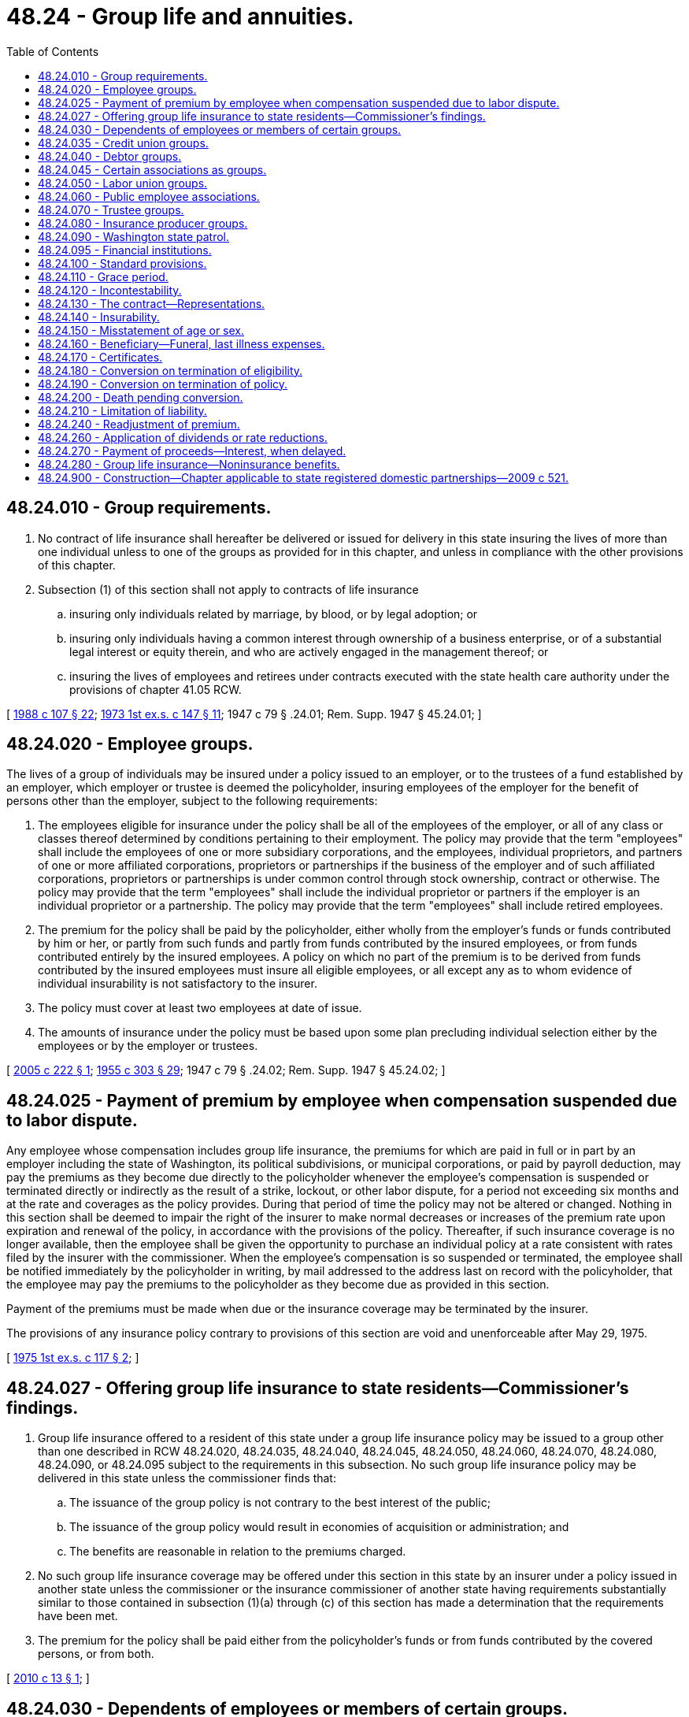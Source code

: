 = 48.24 - Group life and annuities.
:toc:

== 48.24.010 - Group requirements.
. No contract of life insurance shall hereafter be delivered or issued for delivery in this state insuring the lives of more than one individual unless to one of the groups as provided for in this chapter, and unless in compliance with the other provisions of this chapter.

. Subsection (1) of this section shall not apply to contracts of life insurance

.. insuring only individuals related by marriage, by blood, or by legal adoption; or

.. insuring only individuals having a common interest through ownership of a business enterprise, or of a substantial legal interest or equity therein, and who are actively engaged in the management thereof; or

.. insuring the lives of employees and retirees under contracts executed with the state health care authority under the provisions of chapter 41.05 RCW.

[ http://leg.wa.gov/CodeReviser/documents/sessionlaw/1988c107.pdf?cite=1988%20c%20107%20§%2022[1988 c 107 § 22]; http://leg.wa.gov/CodeReviser/documents/sessionlaw/1973ex1c147.pdf?cite=1973%201st%20ex.s.%20c%20147%20§%2011[1973 1st ex.s. c 147 § 11]; 1947 c 79 § .24.01; Rem. Supp. 1947 § 45.24.01; ]

== 48.24.020 - Employee groups.
The lives of a group of individuals may be insured under a policy issued to an employer, or to the trustees of a fund established by an employer, which employer or trustee is deemed the policyholder, insuring employees of the employer for the benefit of persons other than the employer, subject to the following requirements:

. The employees eligible for insurance under the policy shall be all of the employees of the employer, or all of any class or classes thereof determined by conditions pertaining to their employment. The policy may provide that the term "employees" shall include the employees of one or more subsidiary corporations, and the employees, individual proprietors, and partners of one or more affiliated corporations, proprietors or partnerships if the business of the employer and of such affiliated corporations, proprietors or partnerships is under common control through stock ownership, contract or otherwise. The policy may provide that the term "employees" shall include the individual proprietor or partners if the employer is an individual proprietor or a partnership. The policy may provide that the term "employees" shall include retired employees.

. The premium for the policy shall be paid by the policyholder, either wholly from the employer's funds or funds contributed by him or her, or partly from such funds and partly from funds contributed by the insured employees, or from funds contributed entirely by the insured employees. A policy on which no part of the premium is to be derived from funds contributed by the insured employees must insure all eligible employees, or all except any as to whom evidence of individual insurability is not satisfactory to the insurer.

. The policy must cover at least two employees at date of issue.

. The amounts of insurance under the policy must be based upon some plan precluding individual selection either by the employees or by the employer or trustees.

[ http://lawfilesext.leg.wa.gov/biennium/2005-06/Pdf/Bills/Session%20Laws/House/1146.SL.pdf?cite=2005%20c%20222%20§%201[2005 c 222 § 1]; http://leg.wa.gov/CodeReviser/documents/sessionlaw/1955c303.pdf?cite=1955%20c%20303%20§%2029[1955 c 303 § 29]; 1947 c 79 § .24.02; Rem. Supp. 1947 § 45.24.02; ]

== 48.24.025 - Payment of premium by employee when compensation suspended due to labor dispute.
Any employee whose compensation includes group life insurance, the premiums for which are paid in full or in part by an employer including the state of Washington, its political subdivisions, or municipal corporations, or paid by payroll deduction, may pay the premiums as they become due directly to the policyholder whenever the employee's compensation is suspended or terminated directly or indirectly as the result of a strike, lockout, or other labor dispute, for a period not exceeding six months and at the rate and coverages as the policy provides. During that period of time the policy may not be altered or changed. Nothing in this section shall be deemed to impair the right of the insurer to make normal decreases or increases of the premium rate upon expiration and renewal of the policy, in accordance with the provisions of the policy. Thereafter, if such insurance coverage is no longer available, then the employee shall be given the opportunity to purchase an individual policy at a rate consistent with rates filed by the insurer with the commissioner. When the employee's compensation is so suspended or terminated, the employee shall be notified immediately by the policyholder in writing, by mail addressed to the address last on record with the policyholder, that the employee may pay the premiums to the policyholder as they become due as provided in this section.

Payment of the premiums must be made when due or the insurance coverage may be terminated by the insurer.

The provisions of any insurance policy contrary to provisions of this section are void and unenforceable after May 29, 1975.

[ http://leg.wa.gov/CodeReviser/documents/sessionlaw/1975ex1c117.pdf?cite=1975%201st%20ex.s.%20c%20117%20§%202[1975 1st ex.s. c 117 § 2]; ]

== 48.24.027 - Offering group life insurance to state residents—Commissioner's findings.
. Group life insurance offered to a resident of this state under a group life insurance policy may be issued to a group other than one described in RCW 48.24.020, 48.24.035, 48.24.040, 48.24.045, 48.24.050, 48.24.060, 48.24.070, 48.24.080, 48.24.090, or 48.24.095 subject to the requirements in this subsection. No such group life insurance policy may be delivered in this state unless the commissioner finds that:

.. The issuance of the group policy is not contrary to the best interest of the public;

.. The issuance of the group policy would result in economies of acquisition or administration; and

.. The benefits are reasonable in relation to the premiums charged.

. No such group life insurance coverage may be offered under this section in this state by an insurer under a policy issued in another state unless the commissioner or the insurance commissioner of another state having requirements substantially similar to those contained in subsection (1)(a) through (c) of this section has made a determination that the requirements have been met.

. The premium for the policy shall be paid either from the policyholder's funds or from funds contributed by the covered persons, or from both.

[ http://lawfilesext.leg.wa.gov/biennium/2009-10/Pdf/Bills/Session%20Laws/Senate/6197-S.SL.pdf?cite=2010%20c%2013%20§%201[2010 c 13 § 1]; ]

== 48.24.030 - Dependents of employees or members of certain groups.
. Insurance under any group life insurance policy issued under RCW 48.24.020, 48.24.050, 48.24.060, 48.24.070, 48.24.090, or 48.24.027 may be extended to insure the spouse and dependent children, or any class or classes thereof, of each insured employee or member who so elects, in amounts in accordance with a plan that precludes individual selection by the employees or members or by the employer or labor union or trustee, and which insurance on the life of any one family member including a spouse shall not be in excess of the amount on the life of the insured employee or member.

Premiums for the insurance on the family members shall be paid by the policyholder, either from the employer's funds, funds contributed to him or her, employee's funds, trustee's funds, or labor union funds.

. A spouse insured under this section has the same conversion right as to the insurance on his or her life as is vested in the employee or member under this chapter.

[ http://lawfilesext.leg.wa.gov/biennium/2009-10/Pdf/Bills/Session%20Laws/Senate/6197-S.SL.pdf?cite=2010%20c%2013%20§%202[2010 c 13 § 2]; http://lawfilesext.leg.wa.gov/biennium/2005-06/Pdf/Bills/Session%20Laws/House/2406.SL.pdf?cite=2006%20c%2025%20§%2014[2006 c 25 § 14]; http://lawfilesext.leg.wa.gov/biennium/2005-06/Pdf/Bills/Session%20Laws/House/1197-S.SL.pdf?cite=2005%20c%20223%20§%2013[2005 c 223 § 13]; http://lawfilesext.leg.wa.gov/biennium/2005-06/Pdf/Bills/Session%20Laws/House/1146.SL.pdf?cite=2005%20c%20222%20§%202[2005 c 222 § 2]; http://lawfilesext.leg.wa.gov/biennium/1993-94/Pdf/Bills/Session%20Laws/House/1041.SL.pdf?cite=1993%20c%20132%20§%201[1993 c 132 § 1]; http://leg.wa.gov/CodeReviser/documents/sessionlaw/1975ex1c266.pdf?cite=1975%201st%20ex.s.%20c%20266%20§%2011[1975 1st ex.s. c 266 § 11]; http://leg.wa.gov/CodeReviser/documents/sessionlaw/1965ex1c70.pdf?cite=1965%20ex.s.%20c%2070%20§%2023[1965 ex.s. c 70 § 23]; http://leg.wa.gov/CodeReviser/documents/sessionlaw/1963c192.pdf?cite=1963%20c%20192%20§%201[1963 c 192 § 1]; http://leg.wa.gov/CodeReviser/documents/sessionlaw/1953c197.pdf?cite=1953%20c%20197%20§%2010[1953 c 197 § 10]; 1947 c 79 § .24.03; Rem. Supp. 1947 § 45.24.03; ]

== 48.24.035 - Credit union groups.
The lives of a group of individuals may be insured under a policy issued to a credit union, which shall be deemed the policyholder, to insure eligible members of such credit union for the benefit of persons other than the credit union or its officials, subject to the following requirements:

. The members eligible for insurance under the policy shall be all of the members of a credit union, or all except any as to whom evidence of individual insurability is not satisfactory to the insurer, or all of any class or classes thereof determined by conditions pertaining to their age or membership in the credit union or both.

. The premium for the policy shall be paid by the policyholder, either wholly from the credit union's funds, or partly from such funds and partly from funds contributed by the insured members specifically for their insurance. No policy may be issued for which the entire premium is to be derived from funds contributed by the insured members specifically for their insurance.

. The policy must cover at least twenty-five members at the date of issue.

. The amount of insurance under the policy shall not exceed the amount of the total shares and deposits of the member.

. As used herein, "credit union" means a credit union organized and operating under the federal credit union act of 1934 or chapter 31.12 RCW.

[ http://leg.wa.gov/CodeReviser/documents/sessionlaw/1982c181.pdf?cite=1982%20c%20181%20§%2014[1982 c 181 § 14]; http://leg.wa.gov/CodeReviser/documents/sessionlaw/1961c194.pdf?cite=1961%20c%20194%20§%208[1961 c 194 § 8]; ]

== 48.24.040 - Debtor groups.
The lives of a group of individuals may be insured under a policy issued to a creditor, who shall be deemed the policyholder, to insure debtors of the creditors, subject to the provisions of the insurance code relating to credit life insurance and credit accident and health insurance and to the following requirements:

. The debtors eligible for insurance under the policy shall be all of the debtors of the creditor whose indebtedness is repayable in installments, or all of any class or classes thereof determined by conditions pertaining to the indebtedness or to the purchase giving rise to the indebtedness, except that nothing in this section shall preclude an insurer from excluding from the classes eligible for insurance classes of debtors determined by age. The policy may provide that the term "debtors" shall include the debtors of one or more subsidiary corporations, and the debtors of one or more affiliated corporations, proprietors or partnerships if the business of the policyholder and of such affiliated corporations, proprietors or partnerships is under common control through stock ownership, contract, or otherwise.

. The premium for the policy shall be paid by the policyholder, either from the creditor's funds, or from charges collected from the insured debtors, or from both. A policy on which part or all of the premium is to be derived from the collection from the insured debtors of identifiable charges not required of uninsured debtors shall not include, in the class or classes of debtors eligible for insurance, debtors under obligations outstanding at its date of issue without evidence of individual insurability unless at least seventy-five percent of the then eligible debtors elect to pay the required charges. A policy on which no part of the premium is to be derived from the collection of such identifiable charges must insure all eligible debtors, or all except any as to whom evidence of individual insurability is not satisfactory to the insurer.

. The policy may be issued only if the group of eligible debtors is then receiving new entrants at the rate of at least one hundred persons yearly, or may reasonably be expected to receive at least one hundred new entrants during the first policy year, and only if the policy reserves to the insurer the right to require evidence of individual insurability if less than seventy-five percent of the new entrants become insured.

. Payment by the debtor insured under any such group life insurance contract of the premium charged the creditor by the insurer for such insurance pertaining to the debtor, shall not be deemed to constitute a charge upon a loan in violation of any usury law.

[ http://leg.wa.gov/CodeReviser/documents/sessionlaw/1967c150.pdf?cite=1967%20c%20150%20§%2028[1967 c 150 § 28]; http://leg.wa.gov/CodeReviser/documents/sessionlaw/1961c194.pdf?cite=1961%20c%20194%20§%209[1961 c 194 § 9]; http://leg.wa.gov/CodeReviser/documents/sessionlaw/1955c303.pdf?cite=1955%20c%20303%20§%2018[1955 c 303 § 18]; 1947 c 79 § .24.04; Rem. Supp. 1947 § 45.24.04; ]

== 48.24.045 - Certain associations as groups.
The lives of a group of individuals may be insured under a policy issued to an association which has been in active existence for at least one year, which has a constitution and bylaws, and which has been organized and is maintained in good faith for purposes other than that of obtaining insurance. Under this group life insurance policy, the association shall be deemed the policyholder. The policy may insure association employees, members, or their employees. Beneficiaries under the policy shall be persons other than the association or its officers or trustees. The term "employees" as used in this section may include retired employees.

[ http://leg.wa.gov/CodeReviser/documents/sessionlaw/1979ex1c44.pdf?cite=1979%20ex.s.%20c%2044%20§%201[1979 ex.s. c 44 § 1]; ]

== 48.24.050 - Labor union groups.
The lives of a group of individuals may be insured under a policy issued to a labor union, which shall be deemed the policyholder, to insure members of such union for the benefit of persons other than the union or any of its officials, representatives or agents, subject to the following requirements:

. The members eligible for insurance under the policy shall be all of the members of the union, or all of any class or classes thereof determined by conditions pertaining to their employment, or to membership in the union, or both.

. The premium for the policy shall be paid by the policyholder, either wholly from the union's funds, or partly from such funds and partly from funds contributed by the insured members specifically for their insurance. No policy may be issued of which the entire premium is to be derived from funds contributed by the insured members specifically for their insurance. A policy on which the premium is to be derived in part from funds contributed by the insured members specifically for their insurance may be placed in force only if at least seventy-five percent of the then eligible members, excluding any as to whom evidence of individual insurability is not satisfactory to the insurer, elect to make the required contributions. A policy on which no part of the premium is to be derived from funds contributed by the insured members specifically for their insurance must insure all eligible members, or all except any as to whom evidence of individual insurability is not satisfactory to the insurer.

. The policy must cover at least twenty-five members at date of issue.

. The amounts of insurance under the policy must be based upon some plan precluding individual selection either by the members or by the union.

[ http://leg.wa.gov/CodeReviser/documents/sessionlaw/1955c303.pdf?cite=1955%20c%20303%20§%2019[1955 c 303 § 19]; 1947 c 79 § .24.05; Rem. Supp. 1947 § 45.24.05; ]

== 48.24.060 - Public employee associations.
The lives of a group of public employees may be insured under a policy issued to the departmental head or to a trustee, or issued to an association of public employees formed for purposes other than obtaining insurance and having, when the policy is placed in force, a membership in the classes eligible for insurance of not less than seventy-five percent of the number of employees eligible for membership in such classes, which department head or trustee or association shall be deemed the policyholder, to insure such employees for the benefit of persons other than the policyholder or any of its officials, subject to the following requirements:

. The persons eligible for insurance under the policy shall be all of the employees of the department or members of the association, or all of any class or classes thereof determined by conditions pertaining to their employment, or to membership in the association, or both.

. The premium for the policy shall be paid by the policyholder, in whole or in part either from salary deductions authorized by, or charges collected from, the insured employees or members specifically for the insurance, or from the association's own funds, or from both. Any such deductions from salary may be paid by the employer to the association or directly to the insurer. No policy may be placed in force unless and until at least seventy-five percent of the then eligible employees or association members, excluding any as to whom evidence of individual insurability is not satisfactory to the insurer, have elected to be covered and have authorized their employer to make any required deductions from salary.

. The rate of charges to the insured employees or members specifically for the insurance, and the dues of the association if they include the cost of insurance, shall be determined according to each attained age or in not less than four reasonably spaced attained age groups. In no event shall the rate of such dues or charges be level for all members regardless of attained age.

. The policy must cover at least twenty-five persons at date of issue.

. The amounts of insurance under the policy must be based upon some plan precluding individual selection either by the employees or members or by the association.

As used herein, "public employees" means employees of the United States government, or of any state, or of any political subdivision or instrumentality of any of them.

[ http://leg.wa.gov/CodeReviser/documents/sessionlaw/1989c10.pdf?cite=1989%20c%2010%20§%209[1989 c 10 § 9]; http://leg.wa.gov/CodeReviser/documents/sessionlaw/1973ex1c163.pdf?cite=1973%201st%20ex.s.%20c%20163%20§%208[1973 1st ex.s. c 163 § 8]; http://leg.wa.gov/CodeReviser/documents/sessionlaw/1973ex1c152.pdf?cite=1973%201st%20ex.s.%20c%20152%20§%205[1973 1st ex.s. c 152 § 5]; http://leg.wa.gov/CodeReviser/documents/sessionlaw/1963c195.pdf?cite=1963%20c%20195%20§%2021[1963 c 195 § 21]; http://leg.wa.gov/CodeReviser/documents/sessionlaw/1955c303.pdf?cite=1955%20c%20303%20§%2020[1955 c 303 § 20]; http://leg.wa.gov/CodeReviser/documents/sessionlaw/1953c197.pdf?cite=1953%20c%20197%20§%2011[1953 c 197 § 11]; 1947 c 79 § .24.06; Rem. Supp. 1947 § 45.24.06; ]

== 48.24.070 - Trustee groups.
The lives of a group of individuals may be insured under a policy issued to the trustees of a fund established by two or more employers or by two or more employer members of an employers' association, or by one or more labor unions, or by one or more employers and one or more labor unions, or by one or more employers and one or more labor unions whose members are in the same or related occupations or trades, which trustees shall be deemed the policyholder, to insure employees or members for the benefit of persons other than the employers or the unions, subject to the following requirements:

. If the policy is issued to two or more employer members of an employers' association, such policy may be issued only if (a) the association has been in existence for at least five years and was formed for purposes other than obtaining insurance and (b) the participating employers, meaning such employer members whose employees are to be insured, constitute at date of issue at least fifty percent of the total employers eligible to participate, unless the number of persons covered at date of issue exceeds six hundred, in which event such participating employers must constitute at least twenty-five percent of such total employers in either case omitting from consideration any employer whose employees are already covered for group life insurance.

. The persons eligible for insurance shall be all of the employees of the employers or all of the members of the unions, or all of any class or classes thereof determined by conditions pertaining to their employment, or to membership in the unions, or to both. The policy may provide that the term "employees" shall include the individual proprietor or partners if an employer is an individual proprietor or a partnership. The policy may provide that the term "employees" shall include the trustees or their employees, or both, if their duties are connected with such trusteeship. The policy may provide that the term "employees" shall include retired employees.

. The premium for the policy shall be paid by the trustees wholly from funds contributed by the employer or employers of the insured persons, or by the union or unions, or partly or wholly from funds contributed by the insured persons, or any combination thereof. A policy on which all or part of the premium is to be derived from funds contributed by the insured persons specifically for their insurance may be placed in force if the eligible persons elect to make the required contributions. A policy on which no part of the premium is to be derived from funds contributed by the insured persons specifically for their insurance must insure all eligible persons, or all except any as to whom evidence of individual insurability is not satisfactory to the insurer.

. The policy must cover at least twenty persons at date of issue.

. The amounts of insurance under the policy must be based upon some plan precluding individual selection either by the insured persons or by the policyholder, employers, or unions.

[ http://lawfilesext.leg.wa.gov/biennium/2007-08/Pdf/Bills/Session%20Laws/Senate/5042.SL.pdf?cite=2007%20c%2080%20§%209[2007 c 80 § 9]; http://leg.wa.gov/CodeReviser/documents/sessionlaw/1973ex1c163.pdf?cite=1973%201st%20ex.s.%20c%20163%20§%209[1973 1st ex.s. c 163 § 9]; http://leg.wa.gov/CodeReviser/documents/sessionlaw/1963c86.pdf?cite=1963%20c%2086%20§%201[1963 c 86 § 1]; http://leg.wa.gov/CodeReviser/documents/sessionlaw/1959c225.pdf?cite=1959%20c%20225%20§%209[1959 c 225 § 9]; http://leg.wa.gov/CodeReviser/documents/sessionlaw/1955c303.pdf?cite=1955%20c%20303%20§%2021[1955 c 303 § 21]; http://leg.wa.gov/CodeReviser/documents/sessionlaw/1953c197.pdf?cite=1953%20c%20197%20§%2012[1953 c 197 § 12]; 1947 c 79 § .24.07; Rem. Supp. 1947 § 45.24.07; ]

== 48.24.080 - Insurance producer groups.
The lives of a group of individuals may be insured under a policy issued to a principal, or if such principal is a life insurer, by or to such principal, covering when issued not less than twenty-five insurance producers of such principal, subject to the following requirements:

. The insurance producers eligible for insurance under the policy shall be those who are under contract to render personal services for such principal for a commission or other fixed or ascertainable compensation.

. The policy must insure either all of the insurance producers or all of any class or classes thereof, determined by conditions pertaining to the services to be rendered by such insurance producers, except that if a policy is intended to insure several such classes it may be issued to insure any such class of which seventy-five percent are covered and extended to other classes as seventy-five percent thereof express the desire to be covered.

. The premium on the policy shall be paid by the principal or by the principal and the insurance producers jointly. When the premium is paid by the principal and insurance producers jointly and the benefits of the policy are offered to all eligible insurance producers, the policy, when issued, must insure not less than seventy-five percent of such insurance producers.

. The amounts of insurance shall be based upon some plan which will preclude individual selection.

. The insurance shall be for the benefit of persons other than the principal.

. Such policy shall terminate if, subsequent to issue, the number of insurance producers insured falls below twenty-five lives or seventy-five percent of the number eligible and the contribution of the insurance producers, if the premiums are on a renewable term insurance basis, exceed one dollar per month per one thousand dollars of insurance coverage plus any additional premium per one thousand dollars of insurance coverage charged to cover one or more hazardous occupations.

[ http://lawfilesext.leg.wa.gov/biennium/2007-08/Pdf/Bills/Session%20Laws/Senate/6591.SL.pdf?cite=2008%20c%20217%20§%2032[2008 c 217 § 32]; http://leg.wa.gov/CodeReviser/documents/sessionlaw/1949c190.pdf?cite=1949%20c%20190%20§%2033[1949 c 190 § 33]; Rem. Supp. 1949 § 45.24.08; ]

== 48.24.090 - Washington state patrol.
The lives of a group of individuals may be insured under a policy issued to the commanding officer, which commanding officer shall be deemed the policyholder, to insure not less than twenty-five of the members of the Washington state patrol. Such policy shall be for the benefit of beneficiaries as designated by the individuals so insured, and the premium thereon may be paid by such members. Not less than seventy-five percent of all eligible members of such Washington state patrol, or of any unit thereof determined by conditions pertaining to their employment, may be so insured.

[ 1947 c 79 § .24.09; Rem. Supp. 1947 § 45.24.09; ]

== 48.24.095 - Financial institutions.
The lives of a group of individuals may be insured under a policy issued to a state or federally regulated financial institution, which financial institution shall be deemed the policyholder. The purpose of the policy shall be to insure the depositors or depositor members of the financial institution for the benefit of persons other than the financial institution or its officers. The issuance of the policy shall be subject to the following requirements:

. The persons eligible for insurance under the policy shall be the depositors or deposit members of such financial institution, except any as to whom evidence of individual insurability is not satisfactory to the insurer, or any class or classes thereof determined by conditions of age.

. The policy must cover at least one hundred persons at the date of issue.

. The amount of insurance under the policy shall not exceed the amount of the deposit account of the insured person or five thousand dollars whichever is less.

. Financial institutions referred to herein must be authorized to do business in the state of Washington and have their depositors' or members' deposit accounts insured against loss to the amount of at least fifteen thousand dollars by a corporate agency of the federal government.

[ http://leg.wa.gov/CodeReviser/documents/sessionlaw/1967ex1c95.pdf?cite=1967%20ex.s.%20c%2095%20§%2015[1967 ex.s. c 95 § 15]; ]

== 48.24.100 - Standard provisions.
No policy of group life insurance shall be delivered or issued for delivery in this state unless it contains in substance the standard provisions as required by RCW 48.24.110 to 48.24.200, inclusive, or provisions which in the opinion of the commissioner are more favorable to the individuals insured, or at least as favorable to such individuals and more favorable to the policyholder; except that:

. Provisions set forth in RCW 48.24.160 to 48.24.200, inclusive, shall not apply to policies issued to a creditor to insure its debtors.

. If the group life insurance policy is on a plan of insurance other than the term plan, it shall contain a nonforfeiture provision or provisions which in the opinion of the commissioner is or are equitable to the insured persons and to the policyholder, but such nonforfeiture benefits are not required to be the same as those required for individual life insurance policies.

[ 1947 c 79 § .24.10; Rem. Supp. 1947 § 45.24.10; ]

== 48.24.110 - Grace period.
There shall be a provision that the policyholder is entitled to a grace period of thirty-one days for the payment of any premium due except the first, during which grace period the death benefit coverage shall continue in force, unless the policyholder has given the insurer written notice of discontinuance in advance of the date of discontinuance and in accordance with the terms of the policy. The policy may provide that the policyholder shall be liable to the insurer for the payment of a pro rata premium for the time the policy was in force during such grace period.

[ 1947 c 79 § .24.11; Rem. Supp. 1947 § 45.24.11; ]

== 48.24.120 - Incontestability.
There shall be a provision that the validity of the policy shall not be contested, except for nonpayment of premiums, after it has been in force for two years from its date of issue; and that no statement made by an individual insured under the policy relating to his or her insurability shall be used in contesting the validity of the insurance with respect to which such statement was made after such insurance has been in force prior to the contest for a period of two years during such individual's lifetime nor unless it is contained in a written instrument signed by him [or her].

[ http://lawfilesext.leg.wa.gov/biennium/2009-10/Pdf/Bills/Session%20Laws/Senate/5038.SL.pdf?cite=2009%20c%20549%20§%207108[2009 c 549 § 7108]; 1947 c 79 § 24.12; Rem. Supp. 1947 § 45.24.12; ]

== 48.24.130 - The contract—Representations.
There shall be a provision that a copy of the application, if any, of the policyholder shall be attached to the policy when issued and become a part of the contract; that all statements made by the policyholder or by the persons insured shall be deemed representations and not warranties, and that no statement made by any person insured shall be used in any contest unless a copy of the instrument containing the statement is or has been furnished to such person or to his or her beneficiary.

[ http://lawfilesext.leg.wa.gov/biennium/2009-10/Pdf/Bills/Session%20Laws/Senate/5038.SL.pdf?cite=2009%20c%20549%20§%207109[2009 c 549 § 7109]; 1947 c 79 § .24.13; Rem. Supp. 1947 § 45.24.13; ]

== 48.24.140 - Insurability.
There shall be a provision setting forth the conditions, if any, under which the insurer reserves the right to require a person eligible for insurance to furnish evidence of individual insurability satisfactory to the insurer as a condition to part or all of his or her coverage.

[ http://lawfilesext.leg.wa.gov/biennium/2009-10/Pdf/Bills/Session%20Laws/Senate/5038.SL.pdf?cite=2009%20c%20549%20§%207110[2009 c 549 § 7110]; 1947 c 79 § .24.14; Rem. Supp. 1947 § 45.24.14; ]

== 48.24.150 - Misstatement of age or sex.
There shall be a provision specifying an equitable adjustment of premiums or of benefits or of both to be made in the event the age or sex of a person insured has been misstated, such provision to contain a clear statement of the method of adjustment to be used.

[ http://leg.wa.gov/CodeReviser/documents/sessionlaw/1983ex1c32.pdf?cite=1983%201st%20ex.s.%20c%2032%20§%2022[1983 1st ex.s. c 32 § 22]; 1947 c 79 § .24.15; Rem. Supp. 1947 § 45.24.15; ]

== 48.24.160 - Beneficiary—Funeral, last illness expenses.
There shall be a provision that any sum becoming due by reason of the death of the individual insured shall be payable to the beneficiary designated by such individual, subject to the provisions of the policy in the event there is no designated beneficiary, as to all or any part of such sum, living at the death of the individual insured and subject to any right reserved by the insurer in the policy and set forth in the certificate to pay at its option a part of such sum not exceeding ten percent of such amount or one thousand dollars, whichever is greater, to any person appearing to the insurer to be equitably entitled thereto by reason of having incurred funeral or other expenses incident to the last illness or death of the individual insured.

[ http://leg.wa.gov/CodeReviser/documents/sessionlaw/1981c333.pdf?cite=1981%20c%20333%20§%201[1981 c 333 § 1]; http://leg.wa.gov/CodeReviser/documents/sessionlaw/1979ex1c199.pdf?cite=1979%20ex.s.%20c%20199%20§%209[1979 ex.s. c 199 § 9]; http://leg.wa.gov/CodeReviser/documents/sessionlaw/1955c303.pdf?cite=1955%20c%20303%20§%2023[1955 c 303 § 23]; 1947 c 79 § .24.16; Rem. Supp. 1947 § 45.24.16; ]

== 48.24.170 - Certificates.
There shall be a provision that the insurer will issue to the policyholder for delivery to each individual insured a certificate setting forth a statement as to the insurance protection to which he or she is entitled, to whom the insurance benefits are payable, described by name, relationship, or reference to the insurance records of the policyholder or insurer, and the rights and conditions set forth in RCW 48.24.180, 48.24.190 and 48.24.200, following.

[ http://lawfilesext.leg.wa.gov/biennium/2009-10/Pdf/Bills/Session%20Laws/Senate/5038.SL.pdf?cite=2009%20c%20549%20§%207111[2009 c 549 § 7111]; http://leg.wa.gov/CodeReviser/documents/sessionlaw/1961c194.pdf?cite=1961%20c%20194%20§%2010[1961 c 194 § 10]; 1947 c 79 § .24.17; Rem. Supp. 1947 § 45.24.17; ]

== 48.24.180 - Conversion on termination of eligibility.
There shall be a provision that if the insurance, or any portion of it, on an individual covered under the policy, other than a child insured pursuant to RCW 48.24.030, ceases because of termination of employment or of membership in the class or classes eligible for coverage under the policy, such individual shall be entitled to have issued to him or her by the insurer, without evidence of insurability, an individual policy of life insurance without disability or other supplementary benefits, provided application for the individual policy shall be made, and the first premium paid to the insurer, within thirty-one days after such termination, and provided further that,

. the individual policy shall, at the option of such individual, be on any one of the forms, except term insurance, then customarily issued by the insurer at the age and for the amount applied for;

. the individual policy shall be in an amount not in any event in excess of the amount of life insurance which ceases because of such termination nor less than one thousand dollars unless a smaller amount of coverage was provided for such individual under the group policy: PROVIDED, That any amount of insurance which matures on the date of such termination or has matured prior thereto under the group policy as an endowment payable to the individual insured, whether in one sum or in installments or in the form of an annuity, shall not, for the purposes of this provision, be included in the amount which is considered to cease because of such termination; and

. the premium on the individual policy shall be at the insurer's then customary rate applicable to the form and amount of the individual policy, to the class of risk to which such individual then belongs, and to his or her age attained on the effective date of the individual policy.

[ http://lawfilesext.leg.wa.gov/biennium/2009-10/Pdf/Bills/Session%20Laws/Senate/5038.SL.pdf?cite=2009%20c%20549%20§%207112[2009 c 549 § 7112]; http://leg.wa.gov/CodeReviser/documents/sessionlaw/1955c303.pdf?cite=1955%20c%20303%20§%2024[1955 c 303 § 24]; 1947 c 79 § .24.18; Rem. Supp. 1947 § 45.24.18; ]

== 48.24.190 - Conversion on termination of policy.
There shall be a provision that if the group policy terminates or is amended so as to terminate the insurance of any class of insured individuals, every individual insured thereunder at the date of such termination, other than a child insured pursuant to RCW 48.24.030, whose insurance terminates and who has been so insured for at least five years prior to such termination date shall be entitled to have issued to him or her by the insurer an individual policy of life insurance, subject to the same conditions and limitations as are provided by RCW 48.24.180, except that the group policy may provide that the amount of such individual policy shall not exceed the smaller of (a) [(1)] the amount of the individual's life insurance protection ceasing because of the termination or amendment of the group policy, less the amount of any life insurance for which he or she is or becomes eligible under any group policy issued or reinstated by the same or another insurer within thirty-one days of such termination and (b) [(2)] two thousand dollars.

[ http://lawfilesext.leg.wa.gov/biennium/2009-10/Pdf/Bills/Session%20Laws/Senate/5038.SL.pdf?cite=2009%20c%20549%20§%207113[2009 c 549 § 7113]; http://leg.wa.gov/CodeReviser/documents/sessionlaw/1953c197.pdf?cite=1953%20c%20197%20§%2013[1953 c 197 § 13]; 1947 c 79 § .24.19; Rem. Supp. 1947 § 45.24.19; ]

== 48.24.200 - Death pending conversion.
There shall be a provision that if a person insured under the group policy dies during the period within which he or she would have been entitled to have an individual policy issued to him or her in accordance with RCW 48.24.180 and 48.24.190, and before such an individual policy shall have become effective, the amount of life insurance which he or she would have been entitled to have issued to him or her under such individual policy shall be payable as a claim under the group policy, whether or not application for the individual policy or the payment of the first premium therefor has been made.

[ http://lawfilesext.leg.wa.gov/biennium/2009-10/Pdf/Bills/Session%20Laws/Senate/5038.SL.pdf?cite=2009%20c%20549%20§%207114[2009 c 549 § 7114]; 1947 c 79 § .24.20; Rem. Supp. 1947 § 45.24.20; ]

== 48.24.210 - Limitation of liability.
. The insurer may in any group life insurance contract provide that it is not liable, or is liable only in a reduced amount, for losses resulting:

.. From war or any act of war, declared or undeclared, or of service in the military, naval or air forces or in civilian forces auxiliary thereto, or from any cause while a member of any such military, naval or air forces, of any country at war, declared or undeclared.

.. From aviation under conditions specified in the policy.

. The insurer may in any such contract provide that any amount of insurance in excess of one thousand dollars on an individual life may be reduced to one thousand dollars or to any greater amount upon attainment of any age not less than age sixty-five or upon the anniversary of the policy nearest attainment of such age.

[ 1947 c 79 § .24.21; Rem. Supp. 1947 § 45.24.21; ]

== 48.24.240 - Readjustment of premium.
Any group life insurance contract may provide for a readjustment of the premium rate based on experience under that contract, at the end of the first or of any subsequent year of insurance, and which readjustment may be made retroactive for such policy year only.

[ 1947 c 79 § .24.24; Rem. Supp. 1947 § 45.24.24; ]

== 48.24.260 - Application of dividends or rate reductions.
Any policy dividends hereafter declared, or reduction in rate of premiums hereafter made or continued for the first or any subsequent year of insurance, under any policy of group life insurance heretofore or hereafter issued to any policyholder may be applied to reduce the policyholder's part of the cost of such insurance, except that if the aggregate dividends or refunds or credits under such group policy and any other group policy or contract issued to the policyholder exceed the aggregate contributions of the policyholder toward the cost of the coverages, such excess shall be applied by the policyholder for the sole benefit of insured individuals.

[ 1947 c 79 § .24.26; Rem. Supp. 1947 § 45.24.26; ]

== 48.24.270 - Payment of proceeds—Interest, when delayed.
. An insurer shall pay the proceeds of any benefits under a policy of group life insurance insuring the life of any person who was a resident of this state at the time of death. The proceeds must be paid not more than thirty days after the insurer has received satisfactory proof of death of the insured. If the proceeds are not paid within the thirty-day period, the insurer shall also pay interest on the proceeds from the date of death of the insured to the date when the proceeds are paid.

. The interest required under subsection (1) of this section accrues commencing on the date of death at the rate then paid by the insurer on other withdrawable policy proceeds left with the company or eight percent, whichever is greater.

. Benefits payable that have not been tendered to the beneficiary within ninety days of the receipt of proof of death accrue interest, commencing on the ninety-first day, at the rate under subsection (2) of this section plus three percent.

[ http://lawfilesext.leg.wa.gov/biennium/2007-08/Pdf/Bills/Session%20Laws/Senate/6317-S.SL.pdf?cite=2008%20c%20310%20§%201[2008 c 310 § 1]; ]

== 48.24.280 - Group life insurance—Noninsurance benefits.
. A life insurer may include the following noninsurance benefits as part of a policy or certificate of group life insurance, with the prior approval of the commissioner:

.. Will preparation services;

.. Financial planning and estate planning services;

.. Probate and estate settlement services;

.. Grief counseling;

.. Funeral planning and funeral services, but it must be disclosed that this noninsurance benefit does not constitute an insurance funded prearrangement contract, pursuant to RCW 18.39.255; and

.. Such other services as the commissioner may identify by rule.

. The commissioner may adopt rules to regulate the disclosure of noninsurance benefits permitted under this section, including but not limited to guidelines regarding the coverage provided under the policy or certificate of insurance.

. Those providing the services listed in subsection (1) of this section must be appropriately licensed.

. This section does not require the commissioner to approve any particular proposed noninsurance benefit. The commissioner may disapprove any proposed noninsurance benefit that the commissioner determines may tend to promote or facilitate the violation of any other section of this title.

. This section does not expand, limit, or otherwise affect the authority and ethical obligations of those who are authorized by the state supreme court to practice law in this state. This section does not limit the prohibition against the unauthorized practice of law under chapter 2.48 RCW.

. This section does not affect the application of chapter 21.20 RCW.

[ http://lawfilesext.leg.wa.gov/biennium/2017-18/Pdf/Bills/Session%20Laws/Senate/5042.SL.pdf?cite=2017%20c%2032%20§%201[2017 c 32 § 1]; http://lawfilesext.leg.wa.gov/biennium/2015-16/Pdf/Bills/Session%20Laws/Senate/5581.SL.pdf?cite=2016%20c%20143%20§%201[2016 c 143 § 1]; http://lawfilesext.leg.wa.gov/biennium/2009-10/Pdf/Bills/Session%20Laws/House/1202-S.SL.pdf?cite=2009%20c%2076%20§%202[2009 c 76 § 2]; ]

== 48.24.900 - Construction—Chapter applicable to state registered domestic partnerships—2009 c 521.
For the purposes of this chapter, the terms spouse, marriage, marital, husband, wife, widow, widower, next of kin, and family shall be interpreted as applying equally to state registered domestic partnerships or individuals in state registered domestic partnerships as well as to marital relationships and married persons, and references to dissolution of marriage shall apply equally to state registered domestic partnerships that have been terminated, dissolved, or invalidated, to the extent that such interpretation does not conflict with federal law. Where necessary to implement chapter 521, Laws of 2009, gender-specific terms such as husband and wife used in any statute, rule, or other law shall be construed to be gender neutral, and applicable to individuals in state registered domestic partnerships.

[ http://lawfilesext.leg.wa.gov/biennium/2009-10/Pdf/Bills/Session%20Laws/Senate/5688-S2.SL.pdf?cite=2009%20c%20521%20§%20120[2009 c 521 § 120]; ]

